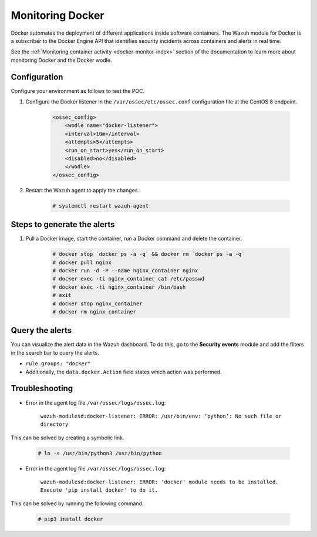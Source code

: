 .. meta::
  :description: The Wazuh module for Docker can be used to identify security incidents across containers, alerting in real time. Learn more about this in this POC.
  
.. _poc_monitoring_docker:

Monitoring Docker
=================

Docker automates the deployment of different applications inside software containers. The Wazuh module for Docker is a subscriber to the Docker Engine API that identifies security incidents across containers and alerts in real time.

See the :ref:`Monitoring container activity <docker-monitor-index>` section of the documentation to learn more about monitoring Docker and the Docker wodle.


Configuration
-------------

Configure your environment as follows to test the POC.

#. Configure the Docker listener in the ``/var/ossec/etc/ossec.conf`` configuration file at the CentOS 8 endpoint.

    .. code-block:: XML

        <ossec_config>
            <wodle name="docker-listener">
            <interval>10m</interval>
            <attempts>5</attempts>
            <run_on_start>yes</run_on_start>
            <disabled>no</disabled>
            </wodle>
        </ossec_config>

#. Restart the Wazuh agent to apply the changes.

    .. code-block:: console

        # systemctl restart wazuh-agent


Steps to generate the alerts
----------------------------

#. Pull a Docker image, start the container, run a Docker command and delete the container.

    .. code-block:: console

        # docker stop `docker ps -a -q` && docker rm `docker ps -a -q`
        # docker pull nginx
        # docker run -d -P --name nginx_container nginx
        # docker exec -ti nginx_container cat /etc/passwd
        # docker exec -ti nginx_container /bin/bash
        # exit
        # docker stop nginx_container
        # docker rm nginx_container

Query the alerts
----------------

You can visualize the alert data in the Wazuh dashboard. To do this, go to the **Security events** module and add the filters in the search bar to query the alerts.

* ``rule.groups: "docker"``
* Additionally, the ``data.docker.Action`` field states which action was performed.

.. thumbnail:: ../images/poc/Monitoring-Docker.png
          :title: Monitoring Docker
          :align: center
          :wrap_image: No

Troubleshooting
---------------

* Error in the agent log file ``/var/ossec/logs/ossec.log``: 

    ``wazuh-modulesd:docker-listener: ERROR: /usr/bin/env: ‘python’: No such file or directory`` 

This can be solved by creating a symbolic link.

    .. code-block:: console
        
        # ln -s /usr/bin/python3 /usr/bin/python

* Error in the agent log file ``/var/ossec/logs/ossec.log``: 

    ``wazuh-modulesd:docker-listener: ERROR: 'docker' module needs to be installed. Execute 'pip install docker' to do it.`` 

This can be solved by running the following command.
    
    .. code-block:: console
        
        # pip3 install docker
